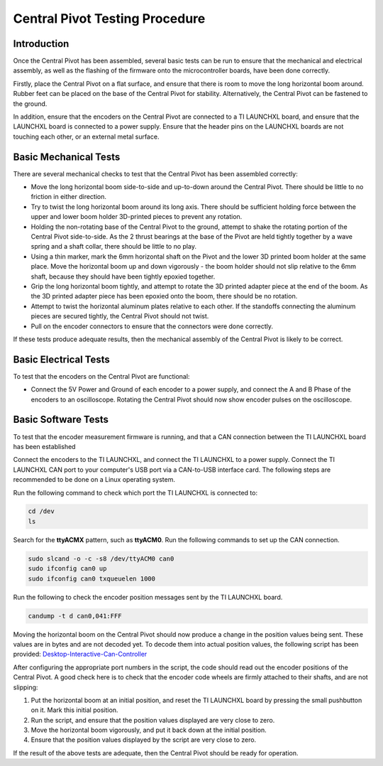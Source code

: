 .. _basic_tests_pivot:

Central Pivot Testing Procedure
===============================

Introduction
------------

Once the Central Pivot has been assembled, several basic tests can be run to ensure that the mechanical and
electrical assembly, as well as the flashing of the firmware onto the microcontroller boards, have been done
correctly.

Firstly, place the Central Pivot on a flat surface, and ensure that there is room to move the long horizontal
boom around. Rubber feet can be placed on the base of the Central Pivot for stability. Alternatively, the Central Pivot
can be fastened to the ground.

In addition, ensure that the encoders on the Central Pivot are connected to a TI LAUNCHXL board, and ensure
that the LAUNCHXL board is connected to a power supply. Ensure that the header pins on the LAUNCHXL boards are not
touching each other, or an external metal surface.

Basic Mechanical Tests
----------------------

There are several mechanical checks to test that the Central Pivot has been assembled correctly:

- Move the long horizontal boom side-to-side and up-to-down around the Central Pivot. There should be little to no
  friction in either direction.

- Try to twist the long horizontal boom around its long axis. There should be sufficient holding force between the
  upper and lower boom holder 3D-printed pieces to prevent any rotation.

- Holding the non-rotating base of the Central Pivot to the ground, attempt to shake the rotating portion of the
  Central Pivot side-to-side. As the 2 thrust bearings at the base of the Pivot are held tightly together by a wave
  spring and a shaft collar, there should be little to no play.

- Using a thin marker, mark the 6mm horizontal shaft on the Pivot and the lower 3D printed boom holder at the same
  place. Move the horizontal boom up and down vigorously - the boom holder should not slip relative to the 6mm shaft,
  because they should have been tightly epoxied together.

- Grip the long horizontal boom tightly, and attempt to rotate the 3D printed adapter piece at the end of the boom.
  As the 3D printed adapter piece has been epoxied onto the boom, there should be no rotation.

- Attempt to twist the horizontal aluminum plates relative to each other. If the standoffs connecting the aluminum
  pieces are secured tightly, the Central Pivot should not twist.

- Pull on the encoder connectors to ensure that the connectors were done correctly. 

If these tests produce adequate results, then the mechanical assembly of the Central Pivot is likely to be correct.

Basic Electrical Tests
----------------------

To test that the encoders on the Central Pivot are functional:

- Connect the 5V Power and Ground of each encoder to a power supply, and connect the A and B Phase of the encoders to
  an oscilloscope. Rotating the Central Pivot should now show encoder pulses on the oscilloscope.

Basic Software Tests
--------------------

To test that the encoder measurement firmware is running, and that a CAN connection between the TI LAUNCHXL board has
been established

Connect the encoders to the TI LAUNCHXL, and connect the TI LAUNCHXL to a power supply. Connect the TI LAUNCHXL CAN
port to your computer's USB port via a CAN-to-USB interface card. The following steps are recommended to be done on
a Linux operating system.

Run the following command to check which port the TI LAUNCHXL is connected to:

.. code:: bash

    cd /dev
    ls

Search for the **ttyACMX** pattern, such as **ttyACM0**. Run the following commands to set up the CAN connection.

.. code:: bash

    sudo slcand -o -c -s8 /dev/ttyACM0 can0
    sudo ifconfig can0 up
    sudo ifconfig can0 txqueuelen 1000

Run the following to check the encoder position messages sent by the TI LAUNCHXL board.

.. code:: bash

    candump -t d can0,041:FFF

Moving the horizontal boom on the Central Pivot should now produce a change in the position values being sent. These
values are in bytes and are not decoded yet. To decode them into actual position values, the following script has been
provided: `Desktop-Interactive-Can-Controller <https://github.com/OpenSim2Real/desktop-interactive-can-controller>`_

After configuring the appropriate port numbers in the script, the code should read out the encoder positions of the
Central Pivot. A good check here is to check that the encoder code wheels are firmly attached to their shafts, and
are not slipping:

1. Put the horizontal boom at an initial position, and reset the TI LAUNCHXL board by pressing the small pushbutton on
   it. Mark this initial position.
2. Run the script, and ensure that the position values displayed are very close to zero.
3. Move the horizontal boom vigorously, and put it back down at the initial position.
4. Ensure that the position values displayed by the script are very close to zero.

If the result of the above tests are adequate, then the Central Pivot should be ready for operation.
